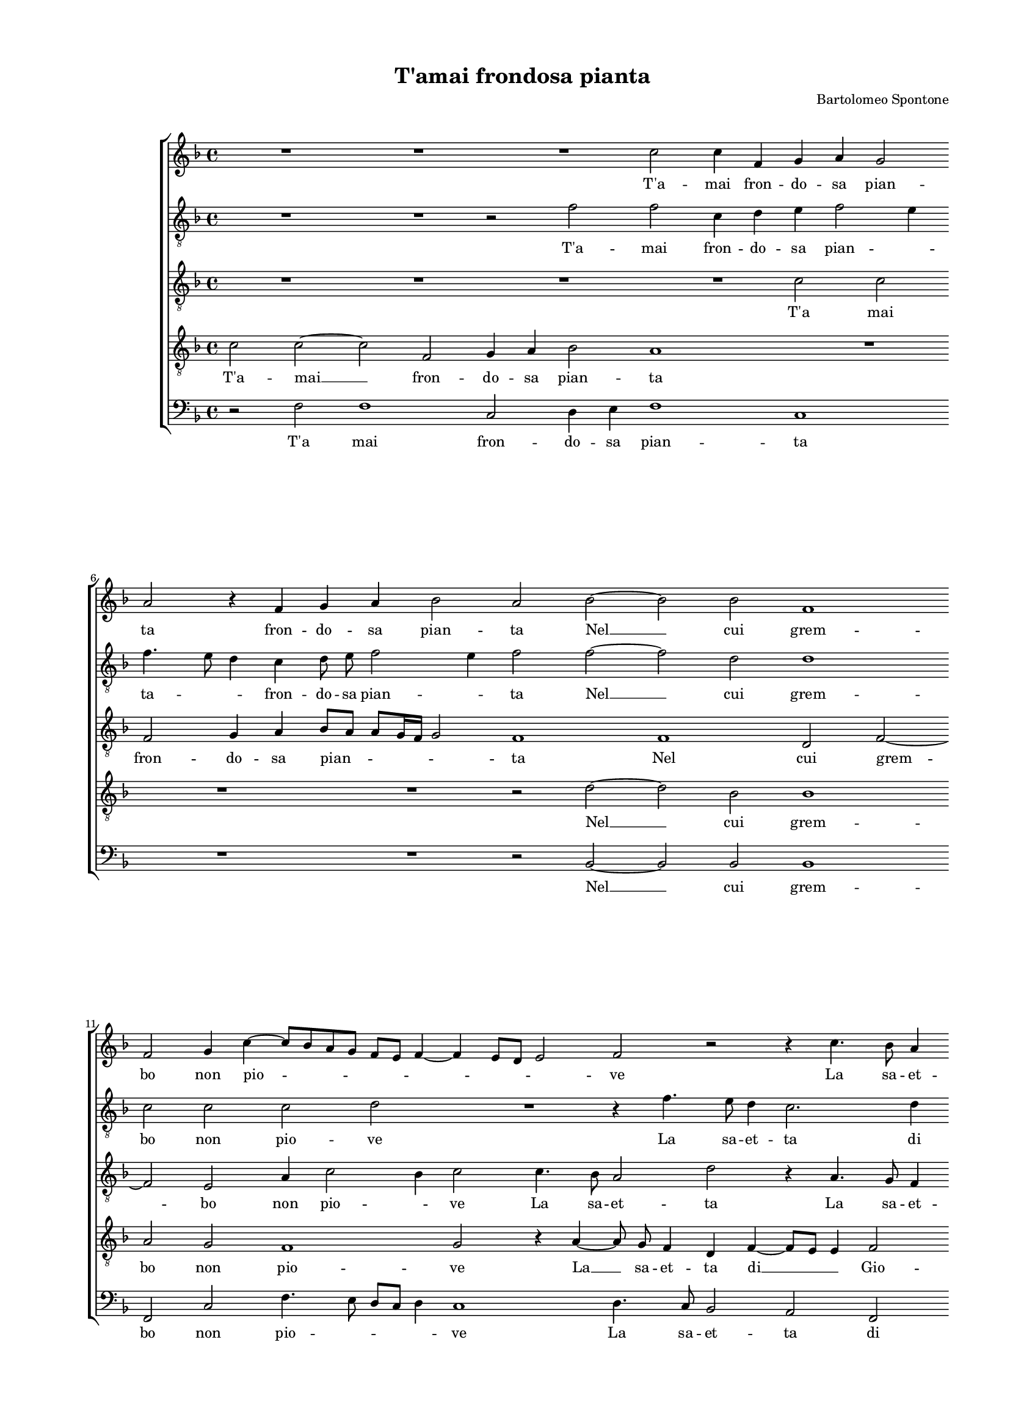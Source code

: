 
\version "2.18.2"

\header {

  composer = "Bartolomeo Spontone"
  title = "T'amai frondosa pianta"
}

#(set-global-staff-size 14.4039231496)
\paper {
  paper-width = 21.0\cm
  paper-height = 29.69\cm
  top-margin = 1.27\cm
  bottom-margin = 1.27\cm
  left-margin = 2.0\cm
  right-margin = 1.27\cm
  between-system-space = 1.53\cm
  page-top-space = 0.89\cm
}
\layout {
  \context {
    \Score
    skipBars = ##t
    autoBeaming = ##f
  }
}
PartPOneVoiceOne =  {
  \clef "treble" \key f \major \time 4/4 
  R1 \bar "dashed"
  R1 \bar "dashed"
  R1 \bar "dashed"
  c''2 c''4 f'4 \bar "dashed"
  g'4 a'4 g'2 \bar "dashed"
  \break | % 6
  a'2 r4 f'4 \bar "dashed"
  g'4 a'4 bes'2 \bar "dashed"
  a'2 bes'2 ~ \bar "dashed"
  bes'2 bes'2 \bar "dashed"
  f'1 \bar "dashed"
  \break | % 11
  f'2 g'4 c''4 ~ \bar "dashed"
  c''8 [ bes'8 a'8 g'8 ] f'8 [ e'8 ] f'4 ~ \bar "dashed"
  f'4 e'8 [ d'8 ] e'2 \bar "dashed"
  f'2 r2 \bar "dashed"
  r4 c''4. bes'8 a'4 \bar "dashed"
  \pageBreak | % 16
  g'4 f'4 g'2 \bar "dashed"
  a'1 \bar "dashed"
  r2 f'2 \bar "dashed"
  d'4 g'4 g'4 a'4 \bar "dashed"
  f'2 e'2 \bar "dashed"
  r4 a'2 g'4 \bar "dashed"
  \break | % 22
  bes'4 a'2 g'4 \bar "dashed"
  a'2 bes'2 \bar "dashed"
  a'2. b'4 \bar "dashed"
  c''2 f'2 \bar "dashed"
  R1 \bar "dashed"
  r2 e'2 \bar "dashed"
  \break | % 28
  d'2 g'2 \bar "dashed"
  g'4 g'4 c''2 ~ \bar "dashed"
  c''2 c''2 \bar "dashed"
  r2 a'2 \bar "dashed"
  a'4 c''4 bes'2 \bar "dashed"
  a'1 \bar "dashed"
  \pageBreak | % 34
  R1 \bar "dashed"
  R1 \bar "dashed"
  R1 \bar "dashed"
  r2 bes'2 \bar "dashed"
  a'2. g'4 \bar "dashed"
  bes'4 a'4 a'2 ~ \bar "dashed"
  \break | \barNumberCheck #40
  a'2 g'2 \bar "dashed"
  R1 \bar "dashed"
  R1 \bar "dashed"
  r4 g'2 f'4 ~ \bar "dashed"
  f'4 e'4 f'4 e'4 \bar "dashed"
  d'8 [ e'8 f'8 g'8 ] a'8 [ bes'8 c''8 a'8 ] \bar "dashed"
  \break | % 46
  bes'2 a'2 \bar "dashed"
  \times 2/3  {
    bes'4 bes'4 bes'4 bes'2 a'4
  }
  \bar "dashed"
  \times 2/3  {
    g'4. g'8 g'4 g'4 a'2
  }
  \bar "dashed"
  g'1 \bar "dashed"
  R1 \bar "dashed"
  c''1 ~ \bar "dashed"
  \pageBreak | % 52
  c''2 bes'2 \bar "dashed"
  a'2 g'2 ~ \bar "dashed"
  g'4 a'4 bes'2 \bar "dashed"
  a'2 g'2 \bar "dashed"
  a'4. bes'8 c''4 a'4 \bar "dashed"
  g'4 c''2 bes'4 \bar "dashed"
  \break | % 58
  c''2 r2 \bar "dashed"
  R1 \bar "dashed"
  r2 g'2 ~ \bar "dashed"
  g'2 a'2 \bar "dashed"
  bes'1 \bar "dashed"
  a'2 g'2 \bar "dashed"
  \break | % 64
  a'4. bes'8 c''4 a'4 \bar "dashed"
  g'4 c''2 bes'4 \bar "dashed"
  c''1 \bar "dashed"
  r4 f'4 a'4. bes'8 \bar "dashed"
  c''4 c''4 c''2 \bar "dashed"
  a'1 ^\fermata \bar "|."
}

PartPOneVoiceOneLyricsOne =  \lyricmode {
   T'a  -- mai fron -- do -- sa
  pian -- ta fron -- do -- sa pian -- ta  Nel   __ cui grem -- bo non
  pio -- \skip4 \skip4 \skip4 \skip4 ve La sa -- et -- ta di Gio -- ve
  Men -- tre tue ver -- di fo -- glie Io non vi -- di ne -- mi --
   cheà  le mie vo -- glie. Ma poi  ch'al  -- trui tu chia -- mi
   ch'al  -- trui tu chia -- mi A la fres -- caom -- braa -- ma -- ta
  E  per   __ me sfron -- dii ra -- \skip4 \skip4 mi Co --  sì  fier
  -- o -- dio  t'ha  di -- ra -- di --  ca   --  ta.  Dal  
  __ mio cor  che   __ gia -- mai Non vi rin -- ver -- di -- ra --
  \skip4 \skip4 \skip4 i  che   __ gia -- ami Non vi rin -- ver -- di
  -- ra -- \skip4 \skip4 \skip4 i Non vi rin -- ver -- di -- ra --
   i. 
}
PartPTwoVoiceOne =  {
  \clef "treble_8" \key f \major \time 4/4 
  R1 \bar "dashed"
  R1 \bar "dashed"
  r2 f'2 \bar "dashed"
  f'2 c'4 d'4 \bar "dashed"
  e'4 f'2 e'4 \bar "dashed"
  \break | % 6
  f'4. e'8 d'4 c'4 \bar "dashed"
  d'8  e'8  f'2 e'4 \bar "dashed"
  f'2 f'2 ~ \bar "dashed"
  f'2 d'2 \bar "dashed"
  d'1 \bar "dashed"
  \break | % 11
  c'2 c'2 \bar "dashed"
  c'2 d'2 \bar "dashed"
  R1 \bar "dashed"
  r4 f'4. e'8 d'4 \bar "dashed"
  c'2. d'4 \bar "dashed"
  \pageBreak | % 16
  e'4 f'2 e'4 \bar "dashed"
  f'1 \bar "dashed"
  R1 \bar "dashed"
  R1 \bar "dashed"
  R1 \bar "dashed"
  f'2 e'2 \bar "dashed"
  \break | % 22
  f'2 e'4 d'4 \bar "dashed"
  f'2 bes2 \bar "dashed"
  f'2 f'2 \bar "dashed"
  e'4. d'8 c'4 d'4 \bar "dashed"
  bes2 a2 \bar "dashed"
  r2 c'2 \bar "dashed"
  \break | % 28
  b2 d'2 \bar "dashed"
  e'4 e'4 e'2 \bar "dashed"
  f'4 f'4 a'2 \bar "dashed"
  g'2 f'2 \bar "dashed"
  f'4 f'4 f'2 \bar "dashed"
  f'1 \bar "dashed"
  \pageBreak | % 34
  d'2 d'2 \bar "dashed"
  f'4 e'2 d'4 \bar "dashed"
  d'1 \bar "dashed"
  d'2 r4 d'4 \bar "dashed"
  f'2. d'4 \bar "dashed"
  g'4 f'4 e'2 \bar "dashed"
  \break | \barNumberCheck #40
  d'1 \bar "dashed"
  R1 \bar "dashed"
  r2 f'2 \bar "dashed"
  e'2 d'2 \bar "dashed"
  c'2. c'4 \bar "dashed"
  bes8 [ c'8 d'8 e'8 ] f'8 [ g'8 ] f'4 ~ \bar "dashed"
  \break | % 46
  f'4 e'4 f'2 \bar "dashed"
  \times 2/3  {
    f'4 f'4 f'4 f'2 f'4
  }
  \bar "dashed"
  \times 2/3  {
    e'4. d'8 e'4 d'4 d'2
  }
  \bar "dashed"
  d'2 e'2 ~ \bar "dashed"
  e'2 g'2 \bar "dashed"
  f'1 \bar "dashed"
  \pageBreak | % 52
  f'2. f'4 \bar "dashed"
  f'2 e'2 ~ \bar "dashed"
  e'4 f'4 f'2 \bar "dashed"
  f'2 e'2 \bar "dashed"
  f'2. f'4 \bar "dashed"
  e'4. f'8 g'2 \bar "dashed"
  \break | % 58
  e'4 e'4 f'4 d'4 \bar "dashed"
  c'8  c'8  f'2 e'4 \bar "dashed"
  f'2 e'2 ~ \bar "dashed"
  e'2 f'2 \bar "dashed"
  f'1 \bar "dashed"
  f'2 e'2 \bar "dashed"
  \break | % 64
  f'2. f'4 \bar "dashed"
  e'4. f'8 g'2 \bar "dashed"
  e'2 e'2 \bar "dashed"
  f'4 d'4 c'4 d'4 \bar "dashed"
  e'4 f'2 e'4 \bar "dashed"
  f'1 ^\fermata \bar "|."
}

PartPTwoVoiceOneLyricsOne =  \lyricmode {
   T'a  -- mai fron -- do -- sa
  pian -- \skip4 ta -- \skip4 \skip4 fron -- do -- sa pian -- \skip4 ta
   Nel   __ cui grem -- bo non pio -- ve La sa -- et -- ta di Gio --
  \skip4 \skip4 ve Io non vi -- di ne -- mi --  cheà  le mie vo --
  \skip4 \skip4 \skip4 \skip4 glie. Ma poi  ch'al  -- trui tu chia --
  mi tu chia -- mi  ch'al  -- trui tu chia -- mi A la fres -- caom --
  braa -- ma -- ta A la fres -- caom -- braa -- ma -- ta E per me
  sfron -- dii ra -- \skip4 \skip4 \skip4 mi Co -- si fier -- o -- dio
   t'ha  di -- ra -- di -- ca -- ta.  Dal   __ mio cor Dal mio cor  che
      __ gia -- mai Non vi rin -- ver -- di -- ra -- \skip4 i Non vi rin
  -- ver -- di ra -- \skip4 i --  che   __ gia -- mai Non vi rin -- ver
  -- di -- ra -- \skip4 i Non vi rin -- ver -- di -- ra -- \skip4
  \skip4  i. 
}
PartPThreeVoiceOne =  {
  \clef "treble_8" \key f \major \time 4/4 
  R1 \bar "dashed"
  R1 \bar "dashed"
  R1 \bar "dashed"
  R1 \bar "dashed"
  c'2 c'2 \bar "dashed"
  \break | % 6
  f2 g4 a4 \bar "dashed"
  bes8 [ a8 ] a8 [ g16 f16 ] g2 \bar "dashed"
  f1 \bar "dashed"
  f1 \bar "dashed"
  d2 f2 ~ \bar "dashed"
  \break | % 11
  f2 e2 \bar "dashed"
  a4 c'2 bes4 \bar "dashed"
  c'2 c'4. bes8 \bar "dashed"
  a2 d'2 \bar "dashed"
  r4 a4. g8 f4 \bar "dashed"
  \pageBreak | % 16
  e4 a4 g2 \bar "dashed"
  f2 r4 c'4 ~ \bar "dashed"
  c'4 a2 d'4 \bar "dashed"
  b2 c'4 c'4 ~ \bar "dashed"
  c'4 bes4 c'2 \bar "dashed"
  R1 \bar "dashed"
  \break | % 22
  r2 r4 d'4 ~ \bar "dashed"
  d'4 c'4 es'4 d'4 ~ \bar "dashed"
  d'4 c'4 d'2 \bar "dashed"
  g2 a4 f4 ~ \bar "dashed"
  f4 e4 f2 \bar "dashed"
  r2 g2 \bar "dashed"
  \break | % 28
  g2 b2 \bar "dashed"
  c'4 c'4 c'2 \bar "dashed"
  c'1 ~ \bar "dashed"
  c'1 \bar "dashed"
  R1 \bar "dashed"
  r2 f2 \bar "dashed"
  \pageBreak | % 34
  f2. bes4 \bar "dashed"
  a4 g4 a8 [ g8 ] g4 ~ \bar "dashed"
  g4 f8 [ e8 ] fis2 \bar "dashed"
  g2 r4 bes4 \bar "dashed"
  c'2 d'4 bes4 \bar "dashed"
  d'4 d'2 c'4 \bar "dashed"
  \break | \barNumberCheck #40
  d'2 r4 d'4 ~ \bar "dashed"
  d'4 c'2 bes4 \bar "dashed"
  a4 g4 f2 \bar "dashed"
  g2 r2 \bar "dashed"
  R1 \bar "dashed"
  R1 \bar "dashed"
  \break | % 46
  R1 \bar "dashed"
  \times 2/3  {
    d'4 d'4 d'4 d'2 c'4
  }
  \bar "dashed"
  \times 2/3  {
    c'4. d'8 c'4 bes4 a4 d'4
  }
  \bar "dashed"
  b2 r2 \bar "dashed"
  c'2. bes4 \bar "dashed"
  a2 c'2 ~ \bar "dashed"
  \pageBreak | % 52
  c'2 d'2 \bar "dashed"
  c'2 c'2 ~ \bar "dashed"
  c'4 c'4 d'2 \bar "dashed"
  c'2 r4 c'4 \bar "dashed"
  c'4 d'4 c'2 ~ \bar "dashed"
  c'4 c'4 d'2 \bar "dashed"
  \break | % 58
  c'4 g4 bes4 a4 \bar "dashed"
  f4 f4 g2 \bar "dashed"
  a2 g2 ~ \bar "dashed"
  g2 f2 \bar "dashed"
  f1 ~ \bar "dashed"
  f2 c2 \bar "dashed"
  \break | % 64
  f2 a4. bes8 \bar "dashed"
  c'4 a4 g2 \bar "dashed"
  g2 r4 c'4 \bar "dashed"
  a4 f4 f8 [ g8 a8 f8 ] \bar "dashed"
  g4 c'4 c'2 \bar "dashed"
  c'1 ^\fermata \bar "|."
}

PartPThreeVoiceOneLyricsOne =  \lyricmode {
   T'a  mai fron -- do -- sa
  pian -- \skip4 \skip4 ta Nel cui grem -- bo non pio -- \skip4 ve La
  sa -- et -- ta La sa -- et -- ta di Gio -- ve Men -- tre tue ver --
  di fo -- \skip4 glie  Io   __ non vi --  di   __ ne -- mi --  cheà 
  le  mie   __ vo -- glie. Ma poi  ch'al  -- trui tu chia -- mi A la
  fres -- caom -- braa -- ma -- \skip4 \skip4 \skip4 ta A la fres --
  caom -- braa -- ma -- \skip4 ta  E   __ per me sfron -- dii ra -- mi
  Co -- si fier -- o -- dio  t'ha  di -- ra -- di -- ca -- \skip4 ta.
  Dal mio cor  Dal   __ mio cor  che   __ gia --  ma   --  i   __ __
  __ Non vi rin -- ver -- di -- ra -- i Non vi rin -- ver -- di -- ra
  -- i  che   __ gia --  mai   __ Non vi rin -- ver -- di -- ra --
  \skip4 i Non vi rin -- ver -- \skip4 di -- ra --  i. 
}
PartPFourVoiceOne =  {
  \clef "treble_8" \key f \major \time 4/4 
  c'2 c'2 ~ \bar "dashed"
  c'2 f2 \bar "dashed"
  g4 a4 bes2 \bar "dashed"
  a1 \bar "dashed"
  R1 \bar "dashed"
  \break | % 6
  R1 \bar "dashed"
  R1 \bar "dashed"
  r2 d'2 ~ \bar "dashed"
  d'2 bes2 \bar "dashed"
  bes1 \bar "dashed"
  \break | % 11
  a2 g2 \bar "dashed"
  f1 \bar "dashed"
  g2 r4 a4 ~ \bar "dashed"
  a8  g8  f4 d4 f4 ~ \bar "dashed"
  f8 [ e8 ] e4 f2 \bar "dashed"
  \pageBreak | % 16
  g4 c'4 c'2 \bar "dashed"
  c'1 \bar "dashed"
  R1 \bar "dashed"
  R1 \bar "dashed"
  R1 \bar "dashed"
  d'2 c'2 \bar "dashed"
  \break | % 22
  d'2 c'4 bes4 \bar "dashed"
  a2 g2 \bar "dashed"
  a4 g4 f2 \bar "dashed"
  g4 e4 f4 f4 \bar "dashed"
  g2 c2 \bar "dashed"
  R1 \bar "dashed"
  \break | % 28
  r2 g2 \bar "dashed"
  g2 g2 \bar "dashed"
  f4 f4 f'2 \bar "dashed"
  e'2 r4 c'4 \bar "dashed"
  c'4 c'4 d'2 \bar "dashed"
  c'1 \bar "dashed"
  \pageBreak | % 34
  bes2 bes4 f4 \bar "dashed"
  c'2. bes4 \bar "dashed"
  a1 \bar "dashed"
  bes2 g2 \bar "dashed"
  f2 d4 g4 ~ \bar "dashed"
  g4 d4 a2 \bar "dashed"
  \break | \barNumberCheck #40
  d2 bes2 \bar "dashed"
  a4 g4 a4 d'4 \bar "dashed"
  c'4. g8 bes4 a4 \bar "dashed"
  r4 c'4 bes2 \bar "dashed"
  a1 \bar "dashed"
  bes2 a2 \bar "dashed"
  \break | % 46
  g2 f2 \bar "dashed"
  \times 2/3  {
    f4 f4 bes4 f2 f4
  }
  \bar "dashed"
  \times 2/3  {
    g4. g8 g4 g2 f4
  }
  \bar "dashed"
  g1 ~ \bar "dashed"
  g1 \bar "dashed"
  r2 a2 ~ \bar "dashed"
  \pageBreak | % 52
  a2 bes2 \bar "dashed"
  f2 g2 ~ \bar "dashed"
  g4 f4 f2 ~ \bar "dashed"
  f2 c2 \bar "dashed"
  f2 a4. bes8 \bar "dashed"
  c'4 a4 g2 \bar "dashed"
  \break | % 58
  g4 c'4 f4. g8 \bar "dashed"
  a4. bes8 c'2 \bar "dashed"
  c'1 \bar "dashed"
  c'2. c'4 \bar "dashed"
  d'1 \bar "dashed"
  c'2 r4 c'4 \bar "dashed"
  \break | % 64
  c'4 d'4 c'2 ~ \bar "dashed"
  c'4 c'4 d'2 \bar "dashed"
  c'2 g4 a4 ~ \bar "dashed"
  a4 bes4 a4 f4 \bar "dashed"
  e4 a4 g2 \bar "dashed"
  f1 ^\fermata \bar "|."
}

PartPFourVoiceOneLyricsOne =  \lyricmode {
   T'a  --  mai   __ fron -- do
  -- sa pian -- ta  Nel   __ cui grem -- bo non pio -- ve  La   __ sa -- et
  -- ta  di   __ \skip4 Gio -- ve di  Gio   --  ve   __ __ __ Io non vi --
  di ne -- mi --  cheà  le mie vo -- glie  à  le mie vo -- glie. Ma poi
   ch'al  -- trui tu chia -- mi  ch'al  -- trui tu chia -- mi A la
  fres -- caom -- braa -- ma -- ta A la fres -- caom -- braa -- ma --
  ta E per me sfron -- dii ra -- \skip4 \skip4 mi E per me sfron --
  dii ra -- mi Co -- si fier -- o -- dio  t'ha  di -- ra -- di -- ca
  --  ta.   __  Dal   __ mio cor  che   __ gia -- ma -- i Non vi rin --
  ver -- di -- ra -- i Non vi rin -- ver -- di -- ra -- i che gia --
  ma -- i Non vi rin -- ver -- di -- ra -- i Non vi -- rin -- ver --
  de -- ra -- \skip4 \skip4  i. 
}
PartPFiveVoiceOne =  {
  \clef "bass" \key f \major \time 4/4 
  r2 f2 \bar "dashed"
  f1 \bar "dashed"
  c2 d4 e4 \bar "dashed"
  f1 \bar "dashed"
  c1 \bar "dashed"
  \break | % 6
  R1 \bar "dashed"
  R1 \bar "dashed"
  r2 bes,2 ~ \bar "dashed"
  bes,2 bes,2 \bar "dashed"
  bes,1 \bar "dashed"
  \break | % 11
  f,2 c2 \bar "dashed"
  f4. e8 d8 [ c8 ] d4 \bar "dashed"
  c1 \bar "dashed"
  d4. c8 bes,2 \bar "dashed"
  a,2 f,2 \bar "dashed"
  \pageBreak | % 16
  c1 \bar "dashed"
  f,1 \bar "dashed"
  f2 d2 \bar "dashed"
  g2 e4 f4 \bar "dashed"
  d2 c2 \bar "dashed"
  R1 \bar "dashed"
  \break | % 22
  r2 g2 \bar "dashed"
  f2 g2 \bar "dashed"
  f4 e4 d2 \bar "dashed"
  c2 a,4 bes,4 \bar "dashed"
  g,2 f,2 \bar "dashed"
  r2 c2 \bar "dashed"
  \break | % 28
  g,1 \bar "dashed"
  c2 c4 c4 \bar "dashed"
  f1 \bar "dashed"
  c'2 f2 \bar "dashed"
  f4 a4 bes2 \bar "dashed"
  f1 \bar "dashed"
  \pageBreak | % 34
  bes,2 bes,2 \bar "dashed"
  f,4 c2 g,4 \bar "dashed"
  d1 \bar "dashed"
  g,1 \bar "dashed"
  R1 \bar "dashed"
  R1 \bar "dashed"
  \break | \barNumberCheck #40
  r2 g2 \bar "dashed"
  f4 e4 f2 ~ \bar "dashed"
  f4 e4 d2 \bar "dashed"
  c2 r2 \bar "dashed"
  R1 \bar "dashed"
  R1 \bar "dashed"
  \break | % 46
  R1 \bar "dashed"
  \times 2/3  {
    bes,4 bes,4 bes,4 bes,2 f,4
  }
  \bar "dashed"
  \times 2/3  {
    c4. b,8 c4 g,4 d2
  }
  \bar "dashed"
  g,2 c2 ~ \bar "dashed"
  c2 e2 \bar "dashed"
  f1 \bar "dashed"
  \pageBreak | % 52
  R1 \bar "dashed"
  r2 c2 ~ \bar "dashed"
  c4 f4 bes,2 \bar "dashed"
  e,2 r2 \bar "dashed"
  R1 \bar "dashed"
  R1 \bar "dashed"
  \break | % 58
  c2 d4. e8 \bar "dashed"
  f4 d4 c2 \bar "dashed"
  f2 c2 ~ \bar "dashed"
  c2 f,2 \bar "dashed"
  bes,1 \bar "dashed"
  f,2 r2 \bar "dashed"
  \break | % 64
  R1 \bar "dashed"
  R1 \bar "dashed"
  c1 \bar "dashed"
  d4. e8 f4 d4 \bar "dashed"
  c1 \bar "dashed"
  f,1 ^\fermata \bar "|."
}

PartPFiveVoiceOneLyricsOne =  \lyricmode {
   T'a  mai fron -- do -- sa
  pian -- ta  Nel   __ cui grem -- bo non pio -- \skip4 \skip4 \skip4
  ve La sa -- et -- ta di Gio -- ve Men -- tre tue ver -- di fo --
  glie Io non vi -- di ne -- mi --  cheà  le mie vo -- glie. Ma poi
   ch'al  -- trui tu chia -- mi  ch'al  -- trui tu chia -- mi A la
  fres -- caom -- braa -- ma -- ta E per me sfron -- dii ra -- mi Co
  -- si fier -- o -- dio  t'ha  di -- ra -- ri -- ca -- ta.  Dal   __
  mio cor  che   __  già  -- ma -- i Non vi rin -- ver -- di -- ra --
  i  che   __ gia -- ma -- i Non rin -- ver -- di -- ra -- \skip4  i. 
}

% The score definition
\score {
  <<
    
        \new StaffGroup <<
          \new Staff <<
            \context Staff <<
              \context Voice = "PartPOneVoiceOne" { \PartPOneVoiceOne }
              \new Lyrics \lyricsto "PartPOneVoiceOne" \PartPOneVoiceOneLyricsOne
            >>
          >>
          \new Staff <<
            \context Staff <<
              \context Voice = "PartPTwoVoiceOne" { \PartPTwoVoiceOne }
              \new Lyrics \lyricsto "PartPTwoVoiceOne" \PartPTwoVoiceOneLyricsOne
            >>
          >>
          \new Staff <<
            \context Staff <<
              \context Voice = "PartPThreeVoiceOne" { \PartPThreeVoiceOne }
              \new Lyrics \lyricsto "PartPThreeVoiceOne" \PartPThreeVoiceOneLyricsOne
            >>
          >>
          \new Staff <<
            \context Staff <<
              \context Voice = "PartPFourVoiceOne" { \PartPFourVoiceOne }
              \new Lyrics \lyricsto "PartPFourVoiceOne" \PartPFourVoiceOneLyricsOne
            >>
          >>
          \new Staff <<
            \context Staff <<
              \context Voice = "PartPFiveVoiceOne" { \PartPFiveVoiceOne }
              \new Lyrics \lyricsto "PartPFiveVoiceOne" \PartPFiveVoiceOneLyricsOne
            >>
          >>

      

    >>

  >>
  \layout {}
  % To create MIDI output, uncomment the following line:
  %  \midi {}
}

